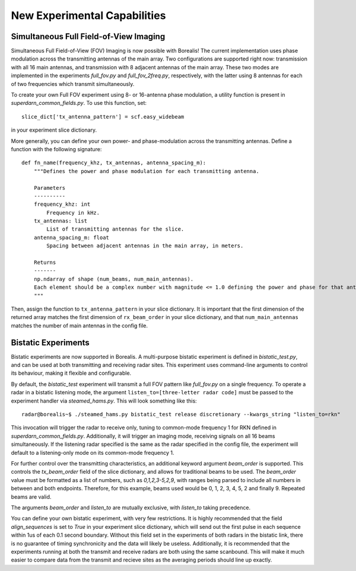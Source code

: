 .. _new-experiments:

#############################
New Experimental Capabilities
#############################

Simultaneous Full Field-of-View Imaging
=======================================

Simultaneous Full Field-of-View (FOV) Imaging is now possible with Borealis! The current implementation
uses phase modulation across the transmitting antennas of the main array. Two configurations are supported
right now: transmission with all 16 main antennas, and transmission with 8 adjacent antennas of the main array.
These two modes are implemented in the experiments `full_fov.py` and `full_fov_2freq.py`, respectively, with
the latter using 8 antennas for each of two frequencies which transmit simultaneously.

To create your own Full FOV experiment using 8- or 16-antenna phase modulation, a utility function is present
in `superdarn_common_fields.py`. To use this function, set::

    slice_dict['tx_antenna_pattern'] = scf.easy_widebeam

in your experiment slice dictionary.

More generally, you can define your own power- and phase-modulation across the transmitting antennas.
Define a function with the following signature::

    def fn_name(frequency_khz, tx_antennas, antenna_spacing_m):
        """Defines the power and phase modulation for each transmitting antenna.

        Parameters
        ----------
        frequency_khz: int
            Frequency in kHz.
        tx_antennas: list
            List of transmitting antennas for the slice.
        antenna_spacing_m: float
            Spacing between adjacent antennas in the main array, in meters.

        Returns
        -------
        np.ndarray of shape (num_beams, num_main_antennas).
        Each element should be a complex number with magnitude <= 1.0 defining the power and phase for that antenna.
        """

Then, assign the function to ``tx_antenna_pattern`` in your slice dictionary.
It is important that the first dimension of the returned array matches the first dimension of ``rx_beam_order`` in your
slice dictionary, and that ``num_main_antennas`` matches the number of main antennas in the config file.

Bistatic Experiments
====================

Bistatic experiments are now supported in Borealis. A multi-purpose bistatic experiment is defined in
`bistatic_test.py`, and can be used at both transmitting and receiving radar sites. This experiment uses
command-line arguments to control its behaviour, making it flexible and configurable.

By default, the `bistatic_test` experiment will transmit a full FOV pattern like `full_fov.py` on a single frequency.
To operate a radar in a bistatic listening mode, the argument ``listen_to=[three-letter radar code]`` must be passed
to the experiment handler via `steamed_hams.py`. This will look something like this::

    radar@borealis~$ ./steamed_hams.py bistatic_test release discretionary --kwargs_string "listen_to=rkn"

This invocation will trigger the radar to receive only, tuning to common-mode frequency 1 for RKN defined in
`superdarn_common_fields.py`. Additionally, it will trigger an imaging mode, receiving signals on all 16 beams
simultaneously. If the listening radar specified is the same as the radar specified in the config file, the experiment
will default to a listening-only mode on its common-mode frequency 1.

For further control over the transmitting characteristics, an additional keyword argument `beam_order` is supported.
This controls the `tx_beam_order` field of the slice dictionary, and allows for traditional beams to be used.
The `beam_order` value must be formatted as a list of numbers, such as `0,1,2,3-5,2,9`, with ranges
being parsed to include all numbers in between and both endpoints. Therefore, for this example, beams used would be 0, 1, 2, 3, 4, 5, 2 and finally 9. Repeated beams are valid.

The arguments `beam_order` and `listen_to` are mutually exclusive, with `listen_to` taking precedence.

You can define your own bistatic experiment, with very few restrictions. It is highly recommended that
the field `align_sequences` is set to `True` in your experiment slice dictionary, which will send out the first
pulse in each sequence within 1us of each 0.1 second boundary. Without this field set in the experiments of both radars
in the bistatic link, there is no guarantee of timing synchronicity and the data will likely be useless.
Additionally, it is recommended that the experiments running at both the transmit and receive radars are
both using the same scanbound. This will make it much easier to compare data from the transmit and recieve
sites as the averaging periods should line up exactly.
